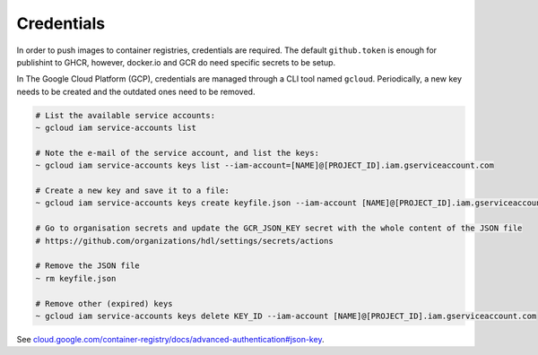 .. Credentials:

Credentials
###########

In order to push images to container registries, credentials are required.
The default ``github.token`` is enough for publishint to GHCR, however, docker.io and GCR do need specific secrets to be
setup.

In The Google Cloud Platform (GCP), credentials are managed through a CLI tool named ``gcloud``.
Periodically, a new key needs to be created and the outdated ones need to be removed.

.. code-block:: shell

   # List the available service accounts:
   ~ gcloud iam service-accounts list
   
   # Note the e-mail of the service account, and list the keys:
   ~ gcloud iam service-accounts keys list --iam-account=[NAME]@[PROJECT_ID].iam.gserviceaccount.com
   
   # Create a new key and save it to a file:
   ~ gcloud iam service-accounts keys create keyfile.json --iam-account [NAME]@[PROJECT_ID].iam.gserviceaccount.com
   
   # Go to organisation secrets and update the GCR_JSON_KEY secret with the whole content of the JSON file
   # https://github.com/organizations/hdl/settings/secrets/actions
   
   # Remove the JSON file
   ~ rm keyfile.json
   
   # Remove other (expired) keys
   ~ gcloud iam service-accounts keys delete KEY_ID --iam-account [NAME]@[PROJECT_ID].iam.gserviceaccount.com

See `cloud.google.com/container-registry/docs/advanced-authentication#json-key <https://cloud.google.com/container-registry/docs/advanced-authentication#json-key>`__.
